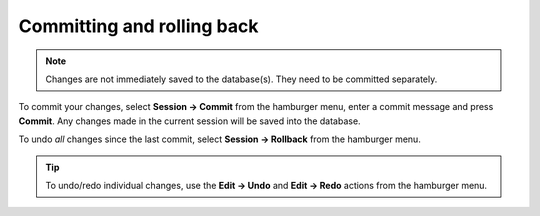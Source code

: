 

.. _committing_and_rolling_back:

Committing and rolling back
---------------------------

.. contents::
   :local:

.. note:: Changes are not immediately saved to the database(s). They need to be committed separately.

To commit your changes, select **Session -> Commit** from the hamburger menu, enter a commit message and press **Commit**.
Any changes made in the current session will be saved into the database.

To undo *all* changes since the last commit, select **Session -> Rollback** from the hamburger menu.

.. tip:: To undo/redo individual changes, use the **Edit -> Undo** and **Edit -> Redo** actions from the hamburger menu.
